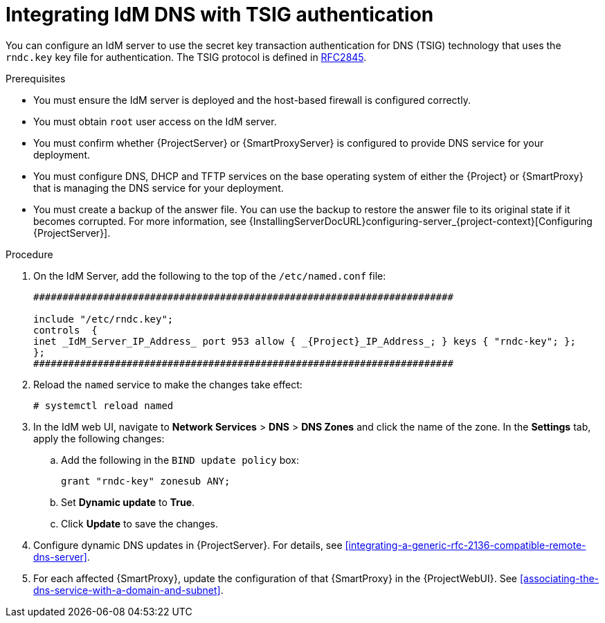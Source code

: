 [id="integrating-idm-dns-with-tsig-authentication"]
= Integrating IdM DNS with TSIG authentication

You can configure an IdM server to use the secret key transaction authentication for DNS (TSIG) technology that uses the `rndc.key` key file for authentication.
The TSIG protocol is defined in https://tools.ietf.org/html/rfc2845[RFC2845].


.Prerequisites

* You must ensure the IdM server is deployed and the host-based firewall is configured correctly.
ifdef::satellite[]
For more information, see {RHELDocsBaseURL}7/html/linux_domain_identity_authentication_and_policy_guide/installing-ipa#prereq-ports[Port Requirements] in the _{RHEL}{nbsp}7 Linux Domain Identity, Authentication, and Policy Guide_.
endif::[]
* You must obtain `root` user access on the IdM server.
* You must confirm whether {ProjectServer} or {SmartProxyServer} is configured to provide DNS service for your deployment.
* You must configure DNS, DHCP and TFTP services on the base operating system of either the {Project} or {SmartProxy} that is managing the DNS service for your deployment.
* You must create a backup of the answer file.
You can use the backup to restore the answer file to its original state if it becomes corrupted.
ifndef::orcharhino[]
For more information, see {InstallingServerDocURL}configuring-server_{project-context}[Configuring {ProjectServer}].
endif::[]


.Procedure

. On the IdM Server, add the following to the top of the `/etc/named.conf` file:
+
[source, none, options="nowrap" subs="+attributes"]
----
########################################################################

include "/etc/rndc.key";
controls  {
inet _IdM_Server_IP_Address_ port 953 allow { _{Project}_IP_Address_; } keys { "rndc-key"; };
};
########################################################################
----

. Reload the `named` service to make the changes take effect:
+
[options="nowrap" subs="+quotes,attributes"]
----
# systemctl reload named
----

. In the IdM web UI, navigate to *Network Services* > *DNS* > *DNS Zones* and click the name of the zone.
In the *Settings* tab, apply the following changes:

.. Add the following in the `BIND update policy` box:
+
[source, none, options="nowrap" subs="+quotes,attributes"]
----
grant "rndc-key" zonesub ANY;
----

.. Set *Dynamic update* to *True*.

.. Click *Update* to save the changes.

. Configure dynamic DNS updates in {ProjectServer}.
For details, see xref:integrating-a-generic-rfc-2136-compatible-remote-dns-server[].

. For each affected {SmartProxy}, update the configuration of that {SmartProxy} in the {ProjectWebUI}. See xref:associating-the-dns-service-with-a-domain-and-subnet[].


